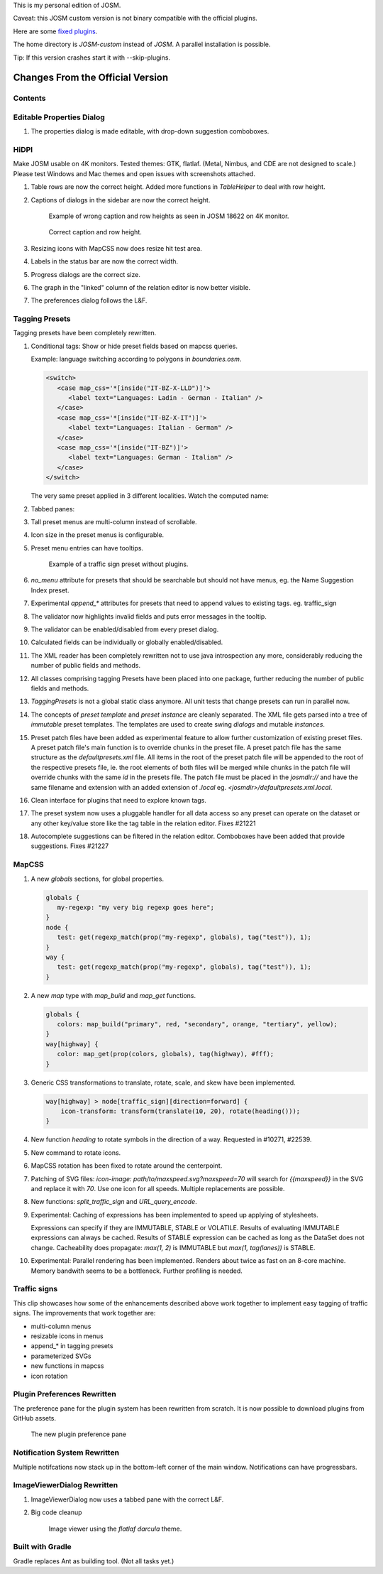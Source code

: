 This is my personal edition of JOSM.

Caveat: this JOSM custom version is not binary compatible with the official plugins.

Here are some `fixed plugins <https://github.com/MarcelloPerathoner/josm-plugins/releases>`_.

The home directory is `JOSM-custom` instead of `JOSM`. A parallel installation is
possible.

Tip: If this version crashes start it with --skip-plugins.


Changes From the Official Version
=================================

Contents
--------

.. contents::
    :local:

Editable Properties Dialog
--------------------------

#. The properties dialog is made editable, with drop-down suggestion comboboxes.

   .. image:: demo/properties-editable.png


HiDPI
-----

Make JOSM usable on 4K monitors.  Tested themes: GTK, flatlaf.  (Metal, Nimbus, and CDE
are not designed to scale.)  Please test Windows and Mac themes and open issues with
screenshots attached.

#. Table rows are now the correct height.  Added more functions in `TableHelper` to deal
   with row height.

#. Captions of dialogs in the sidebar are now the correct height.

   .. figure:: demo/properties-18622.png

      Example of wrong caption and row heights as seen in JOSM 18622 on 4K monitor.

   .. figure:: demo/properties.png

      Correct caption and row height.

#. Resizing icons with MapCSS now does resize hit test area.

#. Labels in the status bar are now the correct width.

#. Progress dialogs are the correct size.

#. The graph in the "linked" column of the relation editor is now better visible.

#. The preferences dialog follows the L&F.

   .. image:: demo/prefs-darcula.png

   .. image:: demo/prefs-intellij.png


Tagging Presets
---------------

Tagging presets have been completely rewritten.

#. Conditional tags: Show or hide preset fields based on mapcss queries.

   Example: language switching according to polygons in `boundaries.osm`.

   .. code:: xml

      <switch>
         <case map_css='*[inside("IT-BZ-X-LLD")]'>
            <label text="Languages: Ladin - German - Italian" />
         </case>
         <case map_css='*[inside("IT-BZ-X-IT")]'>
            <label text="Languages: Italian - German" />
         </case>
         <case map_css='*[inside("IT-BZ")]'>
            <label text="Languages: German - Italian" />
         </case>
      </switch>

   The very same preset applied in 3 different localities.
   Watch the computed name:

   .. image:: demo/name-lld-de-it.png

   .. image:: demo/name-de-it.png

   .. image:: demo/name-it-de.png

#. Tabbed panes:

   .. image:: demo/tabs.png

#. Tall preset menus are multi-column instead of scrollable.

#. Icon size in the preset menus is configurable.

#. Preset menu entries can have tooltips.

   .. figure:: demo/preset-icons-multi-big.png

      Example of a traffic sign preset without plugins.

#. `no_menu` attribute for presets that should be searchable but should not have menus,
   eg. the Name Suggestion Index preset.

#. Experimental `append_*` attributes for presets that need to append values to existing
   tags.  eg. traffic_sign

#. The validator now highlights invalid fields and puts error messages in the tooltip.

   .. image:: demo/validator-highlight.png

#. The validator can be enabled/disabled from every preset dialog.

#. Calculated fields can be individually or globally enabled/disabled.

#. The XML reader has been completely rewritten not to use java introspection any more,
   considerably reducing the number of public fields and methods.

#. All classes comprising tagging Presets have been placed into one package, further
   reducing the number of public fields and methods.

#. `TaggingPresets` is not a global static class anymore.
   All unit tests that change presets can run in parallel now.

#. The concepts of `preset template` and `preset instance` are cleanly separated. The
   XML file gets parsed into a tree of *immutable* preset templates. The templates are
   used to create swing `dialogs` and mutable `instances`.

#. Preset patch files have been added as experimental feature to allow further
   customization of existing preset files. A preset patch file's main function is to
   override chunks in the preset file. A preset patch file has the same structure as the
   `defaultpresets.xml` file. All items in the root of the preset patch file will be
   appended to the root of the respective presets file, ie. the root elements of both
   files will be merged while chunks in the patch file will override chunks with the
   same `id` in the presets file. The patch file must be placed in the `josmdir://` and
   have the same filename and extension with an added extension of `.local` eg.
   `<josmdir>/defaultpresets.xml.local`.

#. Clean interface for plugins that need to explore known tags.

#. The preset system now uses a pluggable handler for all data access so any preset can
   operate on the dataset or any other key/value store like the tag table in the
   relation editor. Fixes #21221

#. Autocomplete suggestions can be filtered in the relation editor. Comboboxes have been
   added that provide suggestions. Fixes #21227


MapCSS
------

#. A new `globals` sections, for global properties.

   .. code:: css

      globals {
         my-regexp: "my very big regexp goes here";
      }
      node {
         test: get(regexp_match(prop("my-regexp", globals), tag("test")), 1);
      }
      way {
         test: get(regexp_match(prop("my-regexp", globals), tag("test")), 1);
      }

#. A new `map` type with `map_build` and `map_get` functions.

   .. code:: css

      globals {
         colors: map_build("primary", red, "secondary", orange, "tertiary", yellow);
      }
      way[highway] {
         color: map_get(prop(colors, globals), tag(highway), #fff);
      }

#. Generic CSS transformations to translate, rotate, scale, and skew have been
   implemented.

   .. code:: css

      way[highway] > node[traffic_sign][direction=forward] {
          icon-transform: transform(translate(10, 20), rotate(heading()));
      }

   .. image:: demo/transform.png

#. New function `heading` to rotate symbols in the direction of a way.
   Requested in #10271, #22539.

   .. image:: demo/heading.png

#. New command to rotate icons.

   .. image:: demo/rotate_traffic_signs.gif

#. MapCSS rotation has been fixed to rotate around the centerpoint.

#. Patching of SVG files: `icon-image: path/to/maxspeed.svg?maxspeed=70` will search for
   `{{maxspeed}}` in the SVG and replace it with `70`. Use one icon for all speeds.
   Multiple replacements are possible.

#. New functions: `split_traffic_sign` and `URL_query_encode`.

#. Experimental: Caching of expressions has been implemented to speed up applying of
   stylesheets.

   Expressions can specify if they are IMMUTABLE, STABLE or VOLATILE.  Results of
   evaluating IMMUTABLE expressions can always be cached.  Results of STABLE expression
   can be cached as long as the DataSet does not change.  Cacheability does propagate:
   `max(1, 2)` is IMMUTABLE but `max(1, tag(lanes))` is STABLE.

#. Experimental: Parallel rendering has been implemented.  Renders about twice as fast
   on an 8-core machine.  Memory bandwith seems to be a bottleneck.  Further profiling
   is needed.


Traffic signs
-------------

This clip showcases how some of the enhancements described above work together to
implement easy tagging of traffic signs.  The improvements that work together are:

- multi-column menus
- resizable icons in menus
- append_* in tagging presets
- parameterized SVGs
- new functions in mapcss
- icon rotation

.. raw:: html

   <video src="demo/add-traffic-signs.mkv"></video>


Plugin Preferences Rewritten
----------------------------

The preference pane for the plugin system has been rewritten from scratch. It is now
possible to download plugins from GitHub assets.

.. figure:: demo/plugins.gif

   The new plugin preference pane


Notification System Rewritten
-----------------------------

Multiple notifcations now stack up in the bottom-left corner of the main window.
Notifications can have progressbars.


ImageViewerDialog Rewritten
---------------------------

#. ImageViewerDialog now uses a tabbed pane with the correct L&F.

#. Big code cleanup

   .. figure:: demo/imageviewer.png

      Image viewer using the *flatlaf darcula* theme.


Built with Gradle
-----------------

Gradle replaces Ant as building tool. (Not all tasks yet.)
